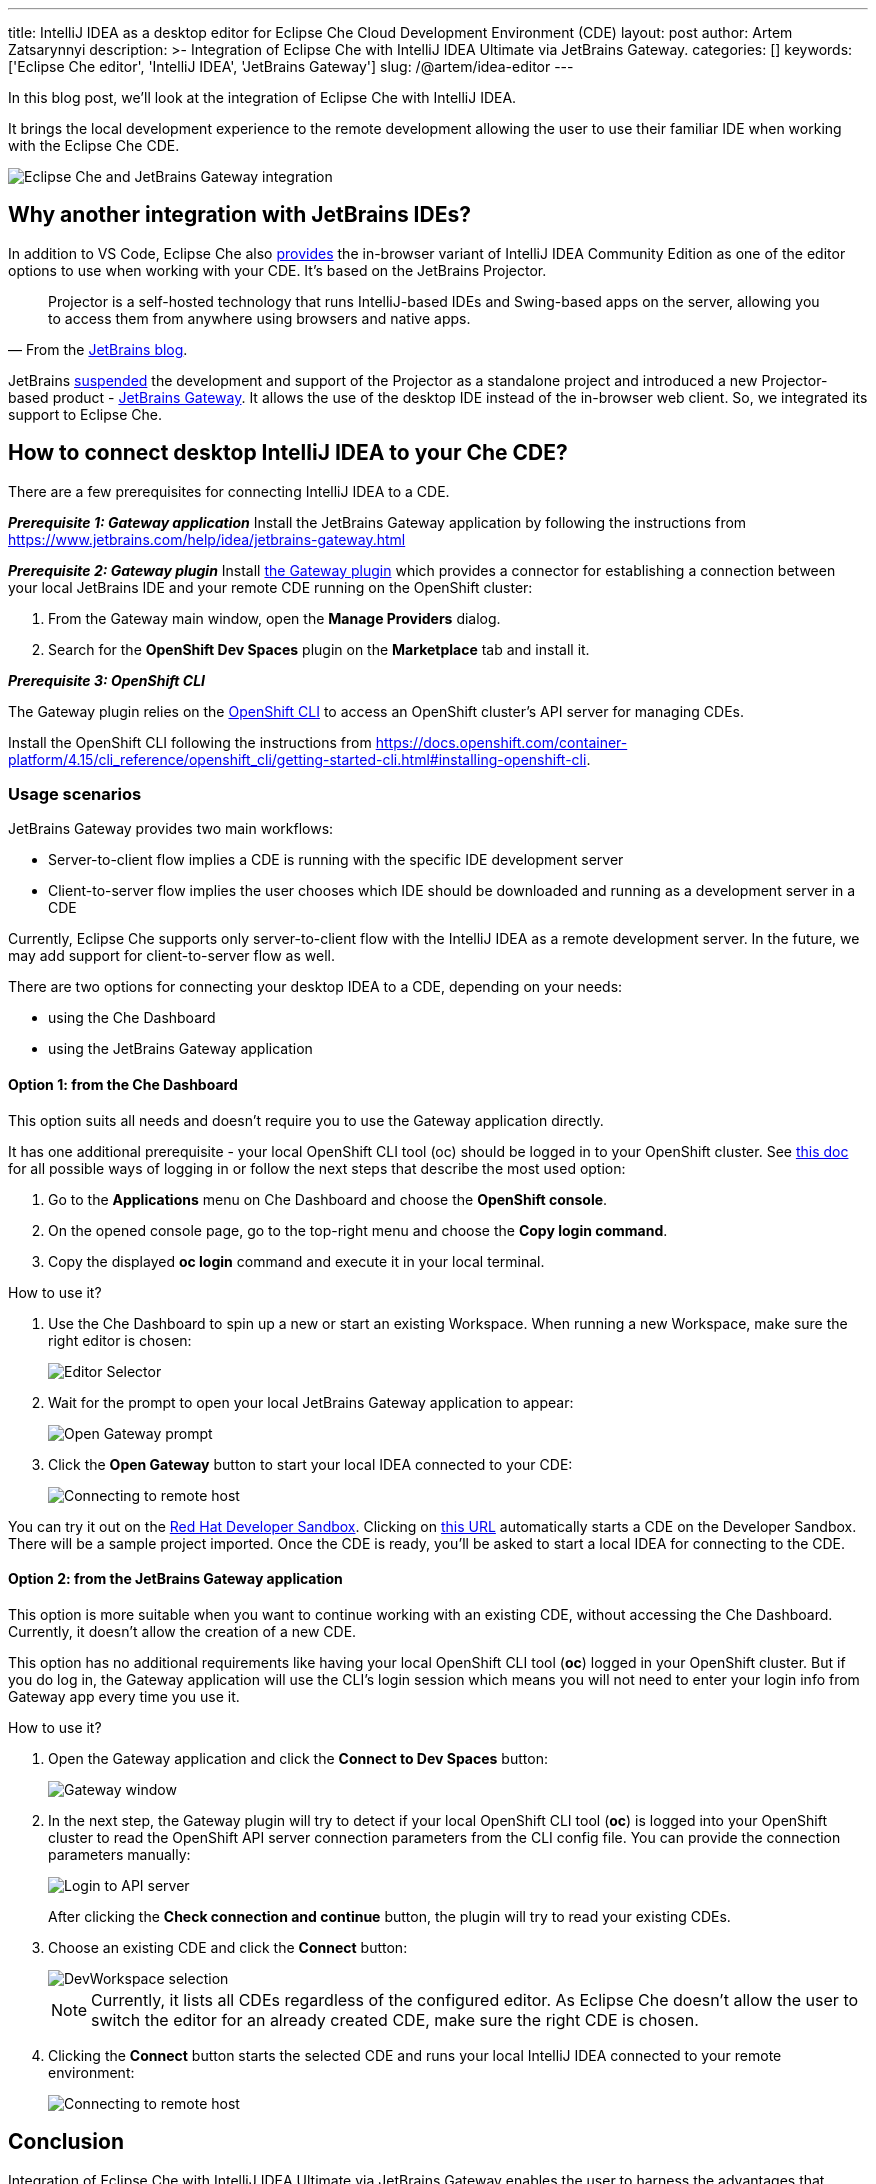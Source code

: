 ---
title: IntelliJ IDEA as a desktop editor for Eclipse Che Cloud Development Environment (CDE)
layout: post
author: Artem Zatsarynnyi
description: >-
  Integration of Eclipse Che with IntelliJ IDEA Ultimate via JetBrains Gateway.
categories: []
keywords: ['Eclipse Che editor', 'IntelliJ IDEA', 'JetBrains Gateway']
slug: /@artem/idea-editor
---

In this blog post, we'll look at the integration of Eclipse Che with IntelliJ IDEA.

It brings the local development experience to the remote development allowing the user to use their familiar IDE when working with the Eclipse Che CDE.

image::/assets/img/idea-editor/main.png[Eclipse Che and JetBrains Gateway integration]

== Why another integration with JetBrains IDEs?

In addition to VS Code, Eclipse Che also https://github.com/che-incubator/jetbrains-editor-images/[provides] the in-browser variant of IntelliJ IDEA Community Edition as one of the editor options to use when working with your CDE. It's based on the JetBrains Projector.

> Projector is a self-hosted technology that runs IntelliJ-based IDEs and Swing-based apps on the server, allowing you to access them from anywhere using browsers and native apps.
> -- From the https://blog.jetbrains.com/blog/2021/03/11/projector-is-out/[JetBrains blog].

JetBrains https://lp.jetbrains.com/projector/[suspended] the development and support of the Projector as a standalone project and introduced a new Projector-based product - https://www.jetbrains.com/remote-development/gateway/[JetBrains Gateway]. It allows the use of the desktop IDE instead of the in-browser web client. So, we integrated its support to Eclipse Che.

== How to connect desktop IntelliJ IDEA to your Che CDE?

There are a few prerequisites for connecting IntelliJ IDEA to a CDE.

*_Prerequisite 1: Gateway application_*
Install the JetBrains Gateway application by following the instructions from https://www.jetbrains.com/help/idea/jetbrains-gateway.html

*_Prerequisite 2: Gateway plugin_*
Install https://plugins.jetbrains.com/plugin/24234-openshift-dev-spaces[the Gateway plugin] which provides a connector for establishing a connection between your local JetBrains IDE and your remote CDE running on the OpenShift cluster:

. From the Gateway main window, open the *Manage Providers* dialog.
. Search for the *OpenShift Dev Spaces* plugin on the *Marketplace* tab and install it.

*_Prerequisite 3: OpenShift CLI_*

The Gateway plugin relies on the https://docs.openshift.com/container-platform/4.16/cli_reference/openshift_cli/getting-started-cli.html[OpenShift CLI] to access an OpenShift cluster’s API server for managing CDEs.

Install the OpenShift CLI following the instructions from https://docs.openshift.com/container-platform/4.15/cli_reference/openshift_cli/getting-started-cli.html#installing-openshift-cli.

=== Usage scenarios

JetBrains Gateway provides two main workflows:

* Server-to-client flow implies a CDE is running with the specific IDE development server
* Client-to-server flow implies the user chooses which IDE should be downloaded and running as a development server in a CDE

Currently, Eclipse Che supports only server-to-client flow with the IntelliJ IDEA as a remote development server. In the future, we may add support for client-to-server flow as well.

There are two options for connecting your desktop IDEA to a CDE, depending on your needs:

* using the Che Dashboard
* using the JetBrains Gateway application

==== Option 1: from the Che Dashboard

This option suits all needs and doesn't require you to use the Gateway application directly.

It has one additional prerequisite - your local OpenShift CLI tool (oc) should be logged in to your OpenShift cluster. See https://docs.openshift.com/container-platform/4.15/cli_reference/openshift_cli/getting-started-cli.html#cli-logging-in_cli-developer-commands[this doc] for all possible ways of logging in or follow the next steps that describe the most used option:

. Go to the *Applications* menu on Che Dashboard and choose the *OpenShift console*.
. On the opened console page, go to the top-right menu and choose the *Copy login command*.
. Copy the displayed *oc login* command and execute it in your local terminal.

How to use it?

1. Use the Che Dashboard to spin up a new or start an existing Workspace. When running a new Workspace, make sure the right editor is chosen:
+
image::/assets/img/idea-editor/editor-selector.png[Editor Selector]

2. Wait for the prompt to open your local JetBrains Gateway application to appear:
+
image::/assets/img/idea-editor/open-prompt.png[Open Gateway prompt]

3. Click the *Open Gateway* button to start your local IDEA connected to your CDE:
+
image::/assets/img/idea-editor/connecting.png[Connecting to remote host]

You can try it out on the https://developers.redhat.com/developer-sandbox/ide[Red Hat Developer Sandbox]. Clicking on https://workspaces.openshift.com/f?url=https://github.com/che-samples/web-nodejs-sample&che-editor=https://eclipse-che.github.io/che-plugin-registry/main/v3/plugins/che-incubator/che-idea-server/next/devfile.yaml&policies.create=peruser[this URL] automatically starts a CDE on the Developer Sandbox. There will be a sample project imported. Once the CDE is ready, you’ll be asked to start a local IDEA for connecting to the CDE.

==== Option 2: from the JetBrains Gateway application

This option is more suitable when you want to continue working with an existing CDE, without accessing the Che Dashboard. Currently, it doesn't allow the creation of a new CDE.

This option has no additional requirements like having your local OpenShift CLI tool (*oc*) logged in your OpenShift cluster. But if you do log in, the Gateway application will use the CLI's login session which means you will not need to enter your login info from Gateway app every time you use it.

How to use it?

1. Open the Gateway application and click the *Connect to Dev Spaces* button:
+
image::/assets/img/idea-editor/gateway-window.png[Gateway window]

2. In the next step, the Gateway plugin will try to detect if your local OpenShift CLI tool (*oc*) is logged into your OpenShift cluster to read the OpenShift API server connection parameters from the CLI config file. You can provide the connection parameters manually:
+
image::/assets/img/idea-editor/login-window.png[Login to API server]
+
After clicking the *Check connection and continue* button, the plugin will try to read your existing CDEs.

3. Choose an existing CDE and click the *Connect* button:
+
image::/assets/img/idea-editor/select-ds.png[DevWorkspace selection]
+
NOTE: Currently, it lists all CDEs regardless of the configured editor. As Eclipse Che doesn’t allow the user to switch the editor for an already created CDE, make sure the right CDE is chosen.

4. Clicking the *Connect* button starts the selected CDE and runs your local IntelliJ IDEA connected to your remote environment:
+
image::/assets/img/idea-editor/connecting.png[Connecting to remote host]

== Conclusion

Integration of Eclipse Che with IntelliJ IDEA Ultimate via JetBrains Gateway enables the user to harness the advantages that remote development provides while retaining the convenience of a local development experience.

If you're interested in learning more about the technical details of how the described solution works under the hood, check the following links:

* JetBrains Gateway architecture: https://www.jetbrains.com/help/idea/remote-development-overview.html#defs

* Che editor image running the IDEA dev server: https://github.com/che-incubator/che-idea-dev-server

* Che editor definition: https://github.com/eclipse-che/che-operator/blob/main/editors-definitions/che-idea-server-latest.yaml

* The connector plugin for Gateway: https://github.com/redhat-developer/devspaces-gateway-plugin/

If you found a bug you want to file, or have any idea on improving the described solution, feel free to describe it in https://github.com/eclipse-che/che/issues[Che's main issue tracker].

Thank you for reading!
